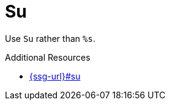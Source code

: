 :navtitle: Su
:keywords: reference, rule, Su

= Su

Use `Su` rather than `%s`.

.Additional Resources

* link:{ssg-url}#su[]

